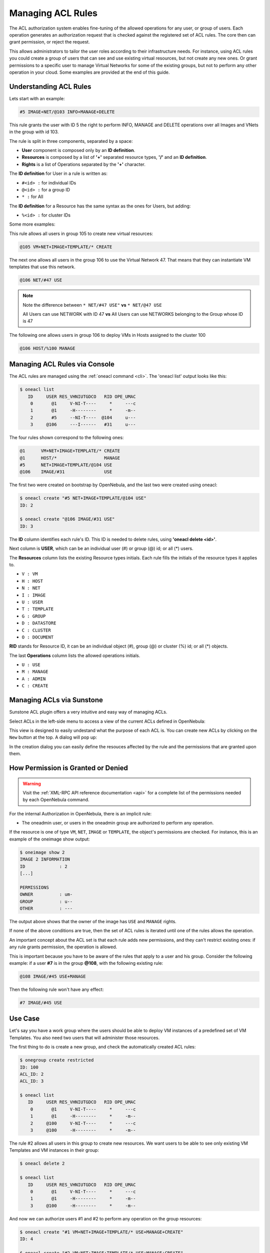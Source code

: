 .. _manage_acl:

===================
Managing ACL Rules
===================

The ACL authorization system enables fine-tuning of the allowed operations for any user, or group of users. Each operation generates an authorization request that is checked against the registered set of ACL rules. The core then can grant permission, or reject the request.

This allows administrators to tailor the user roles according to their infrastructure needs. For instance, using ACL rules you could create a group of users that can see and use existing virtual resources, but not create any new ones. Or grant permissions to a specific user to manage Virtual Networks for some of the existing groups, but not to perform any other operation in your cloud. Some examples are provided at the end of this guide.

Understanding ACL Rules
=======================

Lets start with an example:

.. code::

    #5 IMAGE+NET/@103 INFO+MANAGE+DELETE

This rule grants the user with ID 5 the right to perform INFO, MANAGE and DELETE operations over all Images and VNets in the group with id 103.

The rule is split in three components, separated by a space:

-  **User** component is composed only by an **ID definition**.
-  **Resources** is composed by a list of **'+'** separated resource types, **'/'** and an **ID definition**.
-  **Rights** is a list of Operations separated by the **'+'** character.

The **ID definition** for User in a rule is written as:

-  ``#<id> :`` for individual IDs
-  ``@<id> :`` for a group ID
-  ``* :`` for All

The **ID definition** for a Resource has the same syntax as the ones for Users, but adding:

-  ``%<id> :`` for cluster IDs

Some more examples:

This rule allows all users in group 105 to create new virtual resources:

.. code::

    @105 VM+NET+IMAGE+TEMPLATE/* CREATE

The next one allows all users in the group 106 to use the Virtual Network 47. That means that they can instantiate VM templates that use this network.

.. code::

    @106 NET/#47 USE

.. note::
   Note the difference between ``* NET/#47 USE"`` **vs** ``* NET/@47 USE``

   All Users can use NETWORK with ID 47 **vs** All Users can use NETWORKS belonging to the Group whose ID is 47

The following one allows users in group 106 to deploy VMs in Hosts assigned to the cluster 100

.. code::

    @106 HOST/%100 MANAGE

Managing ACL Rules via Console
==============================

The ACL rules are managed using the :ref:`oneacl command <cli>`. The 'oneacl list' output looks like this:

.. code::

    $ oneacl list
       ID     USER RES_VHNIUTGDCO   RID OPE_UMAC
        0       @1     V-NI-T----     *     ---c
        1       @1     -H--------     *     -m--
        2       #5     --NI-T----  @104     u---
        3     @106     ---I------   #31     u---

The four rules shown correspond to the following ones:

.. code::

    @1      VM+NET+IMAGE+TEMPLATE/* CREATE
    @1      HOST/*                  MANAGE
    #5      NET+IMAGE+TEMPLATE/@104 USE
    @106    IMAGE/#31               USE

The first two were created on bootstrap by OpenNebula, and the last two were created using oneacl:

.. code::

    $ oneacl create "#5 NET+IMAGE+TEMPLATE/@104 USE"
    ID: 2

    $ oneacl create "@106 IMAGE/#31 USE"
    ID: 3

The **ID** column identifies each rule's ID. This ID is needed to delete rules, using **'oneacl delete <id>'**.

Next column is **USER**, which can be an individual user (#) or group (@) id; or all (\*) users.

The **Resources** column lists the existing Resource types initials. Each rule fills the initials of the resource types it applies to.

-  ``V : VM``
-  ``H : HOST``
-  ``N : NET``
-  ``I : IMAGE``
-  ``U : USER``
-  ``T : TEMPLATE``
-  ``G : GROUP``
-  ``D : DATASTORE``
-  ``C : CLUSTER``
-  ``O : DOCUMENT``

**RID** stands for Resource ID, it can be an individual object (#), group (@) or cluster (%) id; or all (\*) objects.

The last **Operations** column lists the allowed operations initials.

-  ``U : USE``
-  ``M : MANAGE``
-  ``A : ADMIN``
-  ``C : CREATE``

Managing ACLs via Sunstone
==========================

Sunstone ACL plugin offers a very intuitive and easy way of managing ACLs.

Select ACLs in the left-side menu to access a view of the current ACLs defined in OpenNebula:

|image1|

This view is designed to easily undestand what the purpose of each ACL is. You can create new ACLs by clicking on the ``New`` button at the top. A dialog will pop up:

|image2|

In the creation dialog you can easily define the resouces affected by the rule and the permissions that are granted upon them.

How Permission is Granted or Denied
===================================

.. warning:: Visit the :ref:`XML-RPC API reference documentation <api>` for a complete list of the permissions needed by each OpenNebula command.

For the internal Authorization in OpenNebula, there is an implicit rule:

-  The oneadmin user, or users in the oneadmin group are authorized to perform any operation.

If the resource is one of type ``VM``, ``NET``, ``IMAGE`` or ``TEMPLATE``, the object's permissions are checked. For instance, this is an example of the oneimage show output:

.. code::

    $ oneimage show 2
    IMAGE 2 INFORMATION
    ID             : 2
    [...]

    PERMISSIONS
    OWNER          : um-
    GROUP          : u--
    OTHER          : ---

The output above shows that the owner of the image has ``USE`` and ``MANAGE`` rights.

If none of the above conditions are true, then the set of ACL rules is iterated until one of the rules allows the operation.

An important concept about the ACL set is that each rule adds new permissions, and they can't restrict existing ones: if any rule grants permission, the operation is allowed.

This is important because you have to be aware of the rules that apply to a user and his group. Consider the following example: if a user **#7** is in the group **@108**, with the following existing rule:

.. code::

    @108 IMAGE/#45 USE+MANAGE

Then the following rule won't have any effect:

.. code::

    #7 IMAGE/#45 USE

Use Case
========

Let's say you have a work group where the users should be able to deploy VM instances of a predefined set of VM Templates. You also need two users that will administer those resources.

The first thing to do is create a new group, and check the automatically created ACL rules:

.. code::

    $ onegroup create restricted
    ID: 100
    ACL_ID: 2
    ACL_ID: 3

    $ oneacl list
       ID     USER RES_VHNIUTGDCO   RID OPE_UMAC
        0       @1     V-NI-T----     *     ---c
        1       @1     -H--------     *     -m--
        2     @100     V-NI-T----     *     ---c
        3     @100     -H--------     *     -m--

The rule #2 allows all users in this group to create new resources. We want users to be able to see only existing VM Templates and VM instances in their group:

.. code::

    $ oneacl delete 2

    $ oneacl list
       ID     USER RES_VHNIUTGDCO   RID OPE_UMAC
        0       @1     V-NI-T----     *     ---c
        1       @1     -H--------     *     -m--
        3     @100     -H--------     *     -m--

And now we can authorize users #1 and #2 to perform any operation on the group resources:

.. code::

    $ oneacl create "#1 VM+NET+IMAGE+TEMPLATE/* USE+MANAGE+CREATE"
    ID: 4

    $ oneacl create "#2 VM+NET+IMAGE+TEMPLATE/* USE+MANAGE+CREATE"
    ID: 5

    $ oneacl list
       ID     USER RES_VHNIUTGDCO   RID OPE_UMAC
        0       @1     V-NI-T----     *     ---c
        1       @1     -H--------     *     -m--
        3     @100     -H--------     *     -m--
        4       #1     V-NI-T----     *     um-c
        5       #2     V-NI-T----     *     um-c

With this configuration, users #1 and #2 will manage all the resources in the group 'restricted'. Because of the implicit rules, the rest of the users can use any VM Template that they create and share using the GROUP\_U bit in the chmod operation.

For example, users #1 or #2 can allow other users in their group ``USE`` (list, show and instantiate) the Template 8 with the chmod command:

.. code::

    $ onetemplate show 8
    TEMPLATE 8 INFORMATION
    [...]

    PERMISSIONS
    OWNER          : um-
    GROUP          : ---
    OTHER          : ---

    TEMPLATE CONTENTS

    $ onetemplate chmod 8 640
    $ onetemplate show 8
    TEMPLATE 8 INFORMATION
    [...]

    PERMISSIONS
    OWNER          : um-
    GROUP          : u--
    OTHER          : ---

    TEMPLATE CONTENTS

In practice, this means that regular users in the *restricted* group will be able to list and use only the resources prepared for them by the users #1 and #2.

.. |image1| image:: /images/sunstone_acl_list.png
.. |image2| image:: /images/sunstone_acl_create.png
